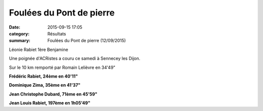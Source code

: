 Foulées du Pont de pierre
=========================

:date: 2015-09-15 17:05
:category: Résultats
:summary: Foulées du Pont de pierre (12/09/2015)

|Léonie Rabiet 1ère Benjamine|


Léonie Rabiet 1ère Benjamine

Une poignée d'ACRistes a couru ce samedi à Sennecey les Dijon.


Sur le 10 km remporté par Romain Lelièvre en 34'49"


**Frédéric Rabiet, 24ème en 40'11"**


**Dominique Zima, 35ème en 41'37"**


**Jean Christophe Dubard, 71ème en 45'59"** 


**Jean Louis Rabiet, 197ème en 1h05'49"**

.. |Léonie Rabiet 1ère Benjamine| image:: http://assets.acr-dijon.org/old/httpimgover-blog-kiwicom149288520150915-ob_9071a5_wp-20150912-16-08-19-pro.jpg
